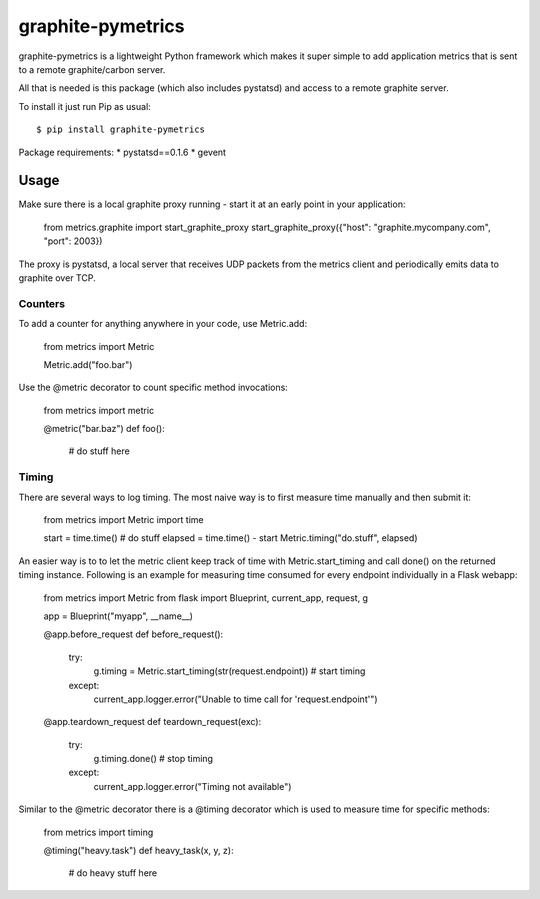 graphite-pymetrics
==================
graphite-pymetrics is a lightweight Python framework which makes it super simple to add application metrics
that is sent to a remote graphite/carbon server.

All that is needed is this package (which also includes pystatsd) and access to a remote graphite server.

To install it just run Pip as usual::

    $ pip install graphite-pymetrics

Package requirements:
* pystatsd==0.1.6
* gevent

=====
Usage
=====
Make sure there is a local graphite proxy running - start it at an early point in your application:

    from metrics.graphite import start_graphite_proxy
    start_graphite_proxy({"host": "graphite.mycompany.com", "port": 2003})

The proxy is pystatsd, a local server that receives UDP packets from the metrics client and periodically
emits data to graphite over TCP.

~~~~~~~~
Counters
~~~~~~~~
To add a counter for anything anywhere in your code, use Metric.add:

    from metrics import Metric

    Metric.add("foo.bar")

Use the @metric decorator to count specific method invocations:

    from metrics import metric

    @metric("bar.baz")
    def foo():
        # do stuff here

~~~~~~
Timing
~~~~~~
There are several ways to log timing. The most naive way is to first measure time manually and then submit it:

    from metrics import Metric
    import time

    start = time.time()
    # do stuff
    elapsed = time.time() - start
    Metric.timing("do.stuff", elapsed)

An easier way is to to let the metric client keep track of time with Metric.start_timing and call done() on the
returned timing instance. Following is an example for measuring time consumed for every endpoint individually
in a Flask webapp:

    from metrics import Metric
    from flask import Blueprint, current_app, request, g

    app = Blueprint("myapp", __name__)

    @app.before_request
    def before_request():
        try:
            g.timing = Metric.start_timing(str(request.endpoint))  # start timing
        except:
            current_app.logger.error("Unable to time call for 'request.endpoint'")

    @app.teardown_request
    def teardown_request(exc):
        try:
            g.timing.done()                                        # stop timing
        except:
            current_app.logger.error("Timing not available")

Similar to the @metric decorator there is a @timing decorator which is used to measure time for specific methods:

    from metrics import timing

    @timing("heavy.task")
    def heavy_task(x, y, z):
        # do heavy stuff here

